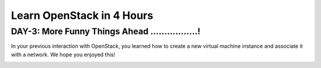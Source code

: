 Learn OpenStack in 4 Hours
___________________________

DAY-3: More Funny Things Ahead .................! 
---------------------------------------------------------------------------------------------

In your previous interaction with OpenStack, you learned how to create a new virtual machine instance and associate it with a network.
We hope you enjoyed this! 


|image1|




.. |image1| image:: media/d3_image1.png
.. |image2| image:: media/d3_image2.png
.. |image3| image:: media/d3_image3.png
.. |image4| image:: media/d3_image4.png
.. |image5| image:: media/d3_image5.png
.. |image6| image:: media/d3_image6.png
.. |image7| image:: media/d3_image7.png
.. |image8| image:: media/d3_image8.png
.. |image9| image:: media/d3_image9.png
.. |image10| image:: media/d3_image10.png
.. |image11| image:: media/d3_image11.png
.. |image12| image:: media/d3_image12.png
.. |image13| image:: media/d3_image13.png
.. |image14| image:: media/d3_image14.png

